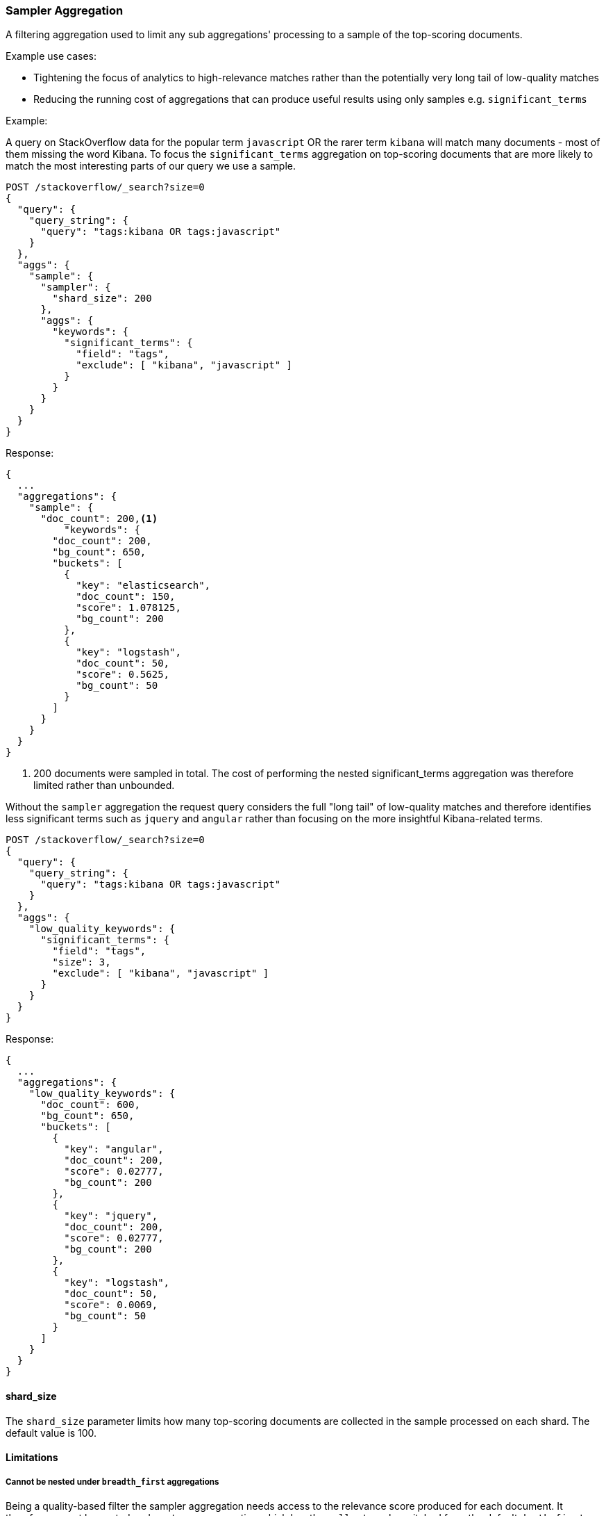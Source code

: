 [[search-aggregations-bucket-sampler-aggregation]]
=== Sampler Aggregation

A filtering aggregation used to limit any sub aggregations' processing to a sample of the top-scoring documents.

.Example use cases:
* Tightening the focus of analytics to high-relevance matches rather than the potentially very long tail of low-quality matches
* Reducing the running cost of aggregations that can produce useful results using only samples e.g. `significant_terms`
 

Example:

A query on StackOverflow data for the popular term `javascript` OR the rarer term
`kibana` will match many documents - most of them missing the word Kibana. To focus
the `significant_terms` aggregation on top-scoring documents that are more likely to match 
the most interesting parts of our query we use a sample.

[source,console,id=sampler-aggregation-example]
--------------------------------------------------
POST /stackoverflow/_search?size=0
{
  "query": {
    "query_string": {
      "query": "tags:kibana OR tags:javascript"
    }
  },
  "aggs": {
    "sample": {
      "sampler": {
        "shard_size": 200
      },
      "aggs": {
        "keywords": {
          "significant_terms": {
            "field": "tags",
            "exclude": [ "kibana", "javascript" ]
          }
        }
      }
    }
  }
}
--------------------------------------------------
// TEST[setup:stackoverflow]

Response:

[source,console-result]
--------------------------------------------------
{
  ...
  "aggregations": {
    "sample": {
      "doc_count": 200,<1>
          "keywords": {
        "doc_count": 200,
        "bg_count": 650,
        "buckets": [
          {
            "key": "elasticsearch",
            "doc_count": 150,
            "score": 1.078125,
            "bg_count": 200
          },
          {
            "key": "logstash",
            "doc_count": 50,
            "score": 0.5625,
            "bg_count": 50
          }
        ]
      }
    }
  }
}
--------------------------------------------------
// TESTRESPONSE[s/\.\.\./"took": $body.took,"timed_out": false,"_shards": $body._shards,"hits": $body.hits,/]

<1> 200 documents were sampled in total. The cost of performing the nested significant_terms aggregation was
therefore limited rather than unbounded.


Without the `sampler` aggregation the request query considers the full "long tail" of low-quality matches and therefore identifies
less significant terms such as `jquery` and `angular` rather than focusing on the more insightful Kibana-related terms.


[source,console,id=sampler-aggregation-no-sampler-example]
--------------------------------------------------
POST /stackoverflow/_search?size=0
{
  "query": {
    "query_string": {
      "query": "tags:kibana OR tags:javascript"
    }
  },
  "aggs": {
    "low_quality_keywords": {
      "significant_terms": {
        "field": "tags",
        "size": 3,
        "exclude": [ "kibana", "javascript" ]
      }
    }
  }
}
--------------------------------------------------
// TEST[setup:stackoverflow]

Response:

[source,console-result]
--------------------------------------------------
{
  ...
  "aggregations": {
    "low_quality_keywords": {
      "doc_count": 600,
      "bg_count": 650,
      "buckets": [
        {
          "key": "angular",
          "doc_count": 200,
          "score": 0.02777,
          "bg_count": 200
        },
        {
          "key": "jquery",
          "doc_count": 200,
          "score": 0.02777,
          "bg_count": 200
        },
        {
          "key": "logstash",
          "doc_count": 50,
          "score": 0.0069,
          "bg_count": 50
        }
      ]
    }
  }
}
--------------------------------------------------
// TESTRESPONSE[s/\.\.\./"took": $body.took,"timed_out": false,"_shards": $body._shards,"hits": $body.hits,/]
// TESTRESPONSE[s/0.02777/$body.aggregations.low_quality_keywords.buckets.0.score/]
// TESTRESPONSE[s/0.0069/$body.aggregations.low_quality_keywords.buckets.2.score/]



==== shard_size

The `shard_size` parameter limits how many top-scoring documents are collected in the sample processed on each shard.
The default value is 100.

==== Limitations

[[sampler-breadth-first-nested-agg]]
===== Cannot be nested under `breadth_first` aggregations
Being a quality-based filter the sampler aggregation needs access to the relevance score produced for each document.
It therefore cannot be nested under a `terms` aggregation which has the `collect_mode` switched from the default `depth_first` mode to `breadth_first` as this discards scores.
In this situation an error will be thrown.